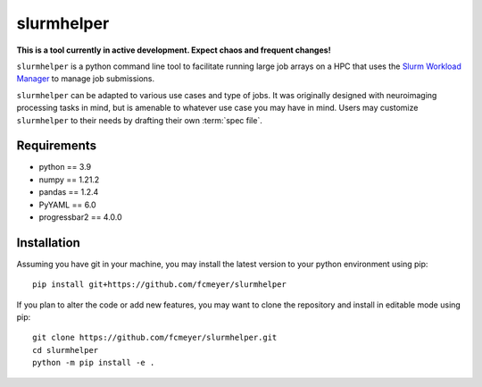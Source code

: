 slurmhelper
===========

|docs|

**This is a tool currently in active development. Expect chaos and frequent changes!**

``slurmhelper`` is a python command line tool to facilitate running large job arrays on a HPC that uses the `Slurm
Workload Manager <https://slurm.schedmd.com/documentation.html>`_ to manage job submissions.

``slurmhelper`` can be adapted to various use cases and type of jobs. It was originally designed with neuroimaging
processing tasks in mind, but is amenable to whatever use case you may have in mind. Users may customize
``slurmhelper`` to their needs by drafting their own :term:`spec file`.

Requirements
------------

- python == 3.9
- numpy == 1.21.2
- pandas == 1.2.4
- PyYAML == 6.0
- progressbar2 == 4.0.0

Installation
------------

Assuming you have git in your machine, you may install the latest version
to your python environment using pip::

    pip install git+https://github.com/fcmeyer/slurmhelper


If you plan to alter the code or add new features, you may want to clone the
repository and install in editable mode using pip::

    git clone https://github.com/fcmeyer/slurmhelper.git
    cd slurmhelper
    python -m pip install -e .



.. |docs| image:: https://readthedocs.org/projects/slurmhelper/badge/?version=latest
   :target: https://slurmhelper.readthedocs.io/en/latest/?badge=latest
   :alt: Documentation Status